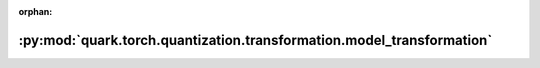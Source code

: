 :orphan:

:py:mod:`quark.torch.quantization.transformation.model_transformation`
======================================================================

.. py:module:: quark.torch.quantization.transformation.model_transformation


